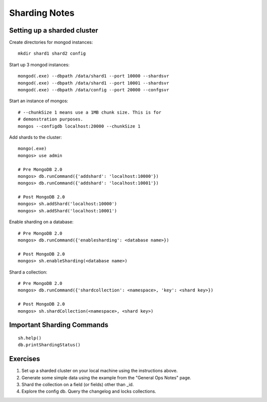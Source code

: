 Sharding Notes
==============

Setting up a sharded cluster
----------------------------

Create directories for mongod instances::

  mkdir shard1 shard2 config

Start up 3 mongod instances::

  mongod(.exe) --dbpath /data/shard1 --port 10000 --shardsvr
  mongod(.exe) --dbpath /data/shard1 --port 10001 --shardsvr
  mongod(.exe) --dbpath /data/config --port 20000 --confgsvr

Start an instance of mongos::

  # --chunkSize 1 means use a 1MB chunk size. This is for
  # demonstration purposes.
  mongos --configdb localhost:20000 --chunkSize 1

Add shards to the cluster::

  mongo(.exe)
  mongos> use admin

  # Pre MongoDB 2.0
  mongos> db.runCommand({'addshard': 'localhost:10000'})
  mongos> db.runCommand({'addshard': 'localhost:10001'})

  # Post MongoDB 2.0
  mongos> sh.addShard('localhost:10000')
  mongos> sh.addShard('localhost:10001')

Enable sharding on a database::

  # Pre MongoDB 2.0
  mongos> db.runCommand({'enablesharding': <database name>})

  # Post MongoDB 2.0
  mongos> sh.enableSharding(<database name>)

Shard a collection::

  # Pre MongoDB 2.0
  mongos> db.runCommand({'shardcollection': <namespace>, 'key': <shard key>})

  # Post MongoDB 2.0
  mongos> sh.shardCollection(<namespace>, <shard key>)

Important Sharding Commands
---------------------------
::

  sh.help()
  db.printShardingStatus()

Exercises
---------

1. Set up a sharded cluster on your local machine using the instructions above.

2. Generate some simple data using the example from the "General Ops Notes" page.

3. Shard the collection on a field (or fields) other than _id.

4. Explore the config db. Query the changelog and locks collections.

